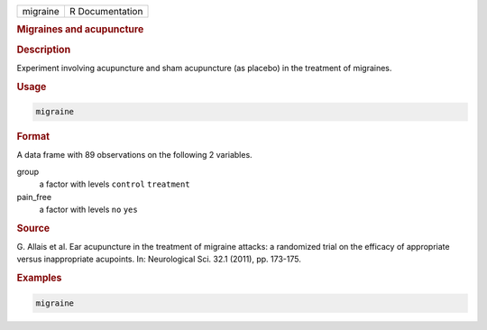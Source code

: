 .. container::

   ======== ===============
   migraine R Documentation
   ======== ===============

   .. rubric:: Migraines and acupuncture
      :name: migraine

   .. rubric:: Description
      :name: description

   Experiment involving acupuncture and sham acupuncture (as placebo) in
   the treatment of migraines.

   .. rubric:: Usage
      :name: usage

   .. code:: R

      migraine

   .. rubric:: Format
      :name: format

   A data frame with 89 observations on the following 2 variables.

   group
      a factor with levels ``control`` ``treatment``

   pain_free
      a factor with levels ``no`` ``yes``

   .. rubric:: Source
      :name: source

   G. Allais et al. Ear acupuncture in the treatment of migraine
   attacks: a randomized trial on the efficacy of appropriate versus
   inappropriate acupoints. In: Neurological Sci. 32.1 (2011), pp.
   173-175.

   .. rubric:: Examples
      :name: examples

   .. code:: R


      migraine
